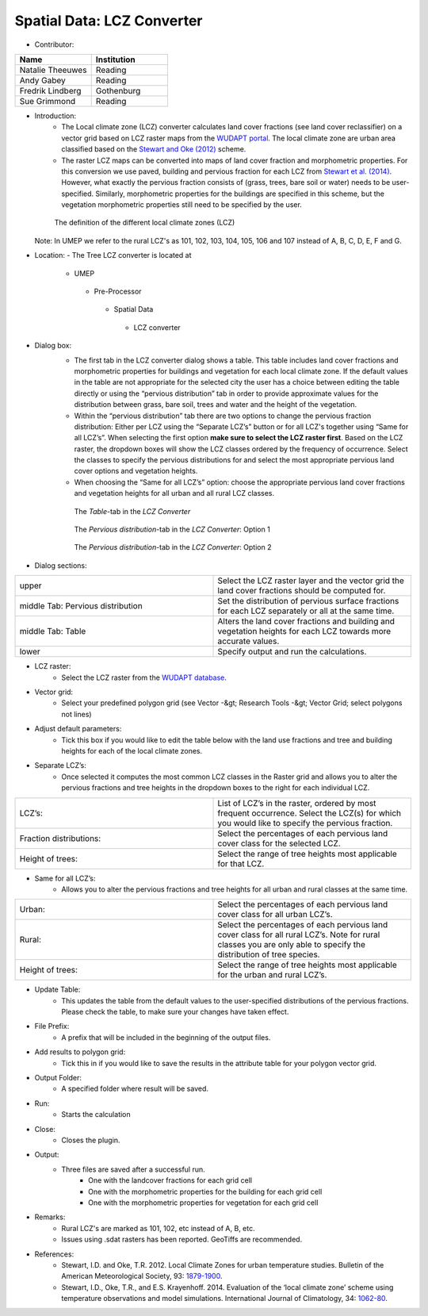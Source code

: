 
Spatial Data: LCZ Converter
~~~~~~~~~~~~~~~~~~~~~~~~~~~
* Contributor:
.. list-table::
   :widths: 50 50
   :header-rows: 1

   * - Name
     - Institution
   * - Natalie Theeuwes
     - Reading
   * - Andy Gabey
     - Reading
   * - Fredrik Lindberg
     - Gothenburg
   * - Sue Grimmond
     - Reading

* Introduction:
    - The Local climate zone (LCZ) converter calculates land cover fractions (see land cover reclassifier) on a vector grid based on LCZ raster maps from the `WUDAPT portal <http://www.wudapt.org/>`__. The local climate zone are urban area classified based on the `Stewart and Oke (2012) <http://journals.ametsoc.org/doi/abs/10.1175/BAMS-D-11-00019.1>`__ scheme.

    - The raster LCZ maps can be converted into maps of land cover fraction and morphometric properties. For this conversion we use paved, building and pervious fraction for each LCZ from `Stewart et al. (2014) <http://onlinelibrary.wiley.com/doi/10.1002/joc.3746/abstract>`__. However, what exactly the pervious fraction consists of (grass, trees, bare soil or water) needs to be user-specified. Similarly, morphometric properties for the buildings are specified in this scheme, but the vegetation morphometric properties still need to be specified by the user.
  .. figure:: /images/700px-LCZ_description.png

      The definition of the different local climate zones (LCZ)

  Note: In UMEP we refer to the rural LCZ's as 101, 102, 103, 104, 105, 106 and 107 instead of A, B, C, D, E, F and G.

* Location:
  - The Tree LCZ converter is located at
      -  UMEP
        -  Pre-Processor
          -  Spatial Data
            -  LCZ converter


* Dialog box:
    - The first tab in the LCZ converter dialog shows a table. This table includes land cover fractions and morphometric properties for buildings and vegetation for each local climate zone. If the default values in the table are not appropriate for the selected city the user has a choice between editing the table directly or using the “pervious distribution” tab in order to provide approximate values for the distribution between grass, bare soil, trees and water and the height of the vegetation.

    - Within the “pervious distribution” tab there are two options to change the pervious fraction distribution: Either per LCZ using the “Separate LCZ’s” button or for all LCZ's together using “Same for all LCZ’s”. When selecting the first option **make sure to select the LCZ raster first**. Based on the LCZ raster, the dropdown boxes will show the LCZ classes ordered by the frequency of occurrence. Select the classes to specify the pervious distributions for and select the most appropriate pervious land cover options and vegetation heights.

    - When choosing the “Same for all LCZ’s” option: choose the appropriate pervious land cover fractions and vegetation heights for all urban and all rural LCZ classes.
    .. figure:: /images/700px-LCZdialog1.png

        The *Table*-tab in the *LCZ Converter*

    .. figure:: /images/700px-LCZdialog2.png

        The *Pervious distribution*-tab in the *LCZ Converter*: Option 1

    .. figure:: /images/700px-LCZdialog3.png

        The *Pervious distribution*-tab in the *LCZ Converter*: Option 2

        

* Dialog sections:
.. list-table::
   :widths: 50 50
   :header-rows: 0

   * - upper
     - Select the LCZ raster layer and the vector grid the land cover fractions should be computed for.
   * - middle Tab: Pervious distribution
     - Set the distribution of pervious surface fractions for each LCZ separately or all at the same time.
   * - middle Tab: Table
     - Alters the land cover fractions and building and vegetation heights for each LCZ towards more accurate values.
   * - lower
     - Specify output and run the calculations.

* LCZ raster:
     - Select the LCZ raster from the `WUDAPT database <http://www.wudapt.org>`__.

* Vector grid:
     -  Select your predefined polygon grid (see Vector -&gt; Research Tools -&gt; Vector Grid; select polygons not lines)

* Adjust default parameters:
     -  Tick this box if you would like to edit the table below with the land use fractions and tree and building heights for each of the local climate zones.

* Separate LCZ’s:
     - Once selected it computes the most common LCZ classes in the Raster grid and allows you to alter the pervious fractions and tree heights in the dropdown boxes to the right for each individual LCZ.
.. list-table::
   :widths: 50 50
   :header-rows: 0

   * - LCZ’s:
     - List of LCZ’s in the raster, ordered by most frequent occurrence. Select the LCZ(s) for which you would like to specify the pervious fraction.
   * - Fraction distributions:
     - Select the percentages of each pervious land cover class for the selected LCZ.
   * - Height of trees:
     - Select the range of tree heights most applicable for that LCZ.


* Same for all LCZ’s:
          -  Allows you to alter the pervious fractions and tree heights for all urban and rural classes at the same time.
.. list-table::
   :widths: 50 50
   :header-rows: 0

   * - Urban:
     - Select the percentages of each pervious land cover class for all urban LCZ’s.
   * - Rural:
     - Select the percentages of each pervious land cover class for all rural LCZ’s. Note for rural classes you are only able to specify the distribution of tree species.
   * - Height of trees:
     - Select the range of tree heights most applicable for the urban and rural LCZ’s.


* Update Table:
     - This updates the table from the default values to the user-specified distributions of the pervious fractions. Please check the table, to make sure your changes have taken effect.

* File Prefix:
     -  A prefix that will be included in the beginning of the output files.

* Add results to polygon grid:
     -  Tick this in if you would like to save the results in the attribute table for your polygon vector grid.

* Output Folder:
     -  A specified folder where result will be saved.

* Run:
     -  Starts the calculation

* Close:
     -  Closes the plugin.

* Output:
      - Three files are saved after a successful run.
          -  One with the landcover fractions for each grid cell
          -  One with the morphometric properties for the building for each grid cell
          -  One with the morphometric properties for vegetation for each grid cell

* Remarks:
               -  Rural LCZ's are marked as 101, 102, etc instead of A, B, etc.
               -  Issues using .sdat rasters has been reported. GeoTiffs are recommended.

* References:
    - Stewart, I.D. and Oke, T.R. 2012. Local Climate Zones for urban temperature studies. Bulletin of the American Meteorological Society, 93: `1879-1900 <http://journals.ametsoc.org/doi/abs/10.1175/BAMS-D-11-00019.1>`__.
    - Stewart, I.D., Oke, T.R., and E.S. Krayenhoff. 2014. Evaluation of the ‘local climate zone’ scheme using temperature observations and model simulations. International Journal of Climatology, 34: `1062-80 <http://onlinelibrary.wiley.com/doi/10.1002/joc.3746/abstract>`__.
